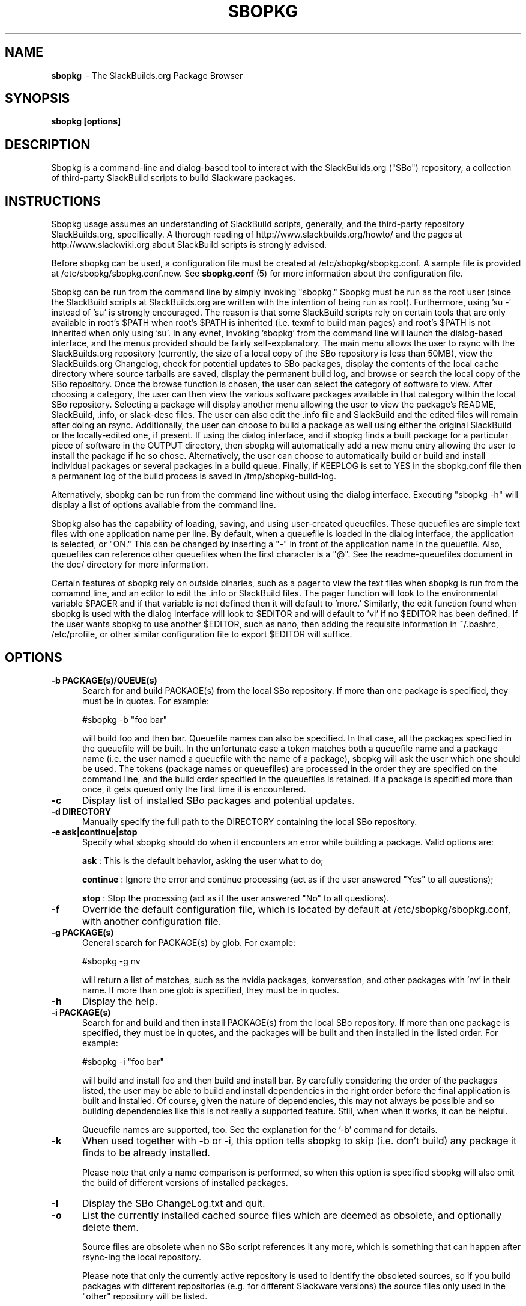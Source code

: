 .TH SBOPKG 8 "May 2010" sbopkg-0.33.2 ""
.SH NAME
.B sbopkg
\ - The SlackBuilds.org Package Browser

.SH SYNOPSIS
.B sbopkg
.B [options]

.SH DESCRIPTION
Sbopkg is a command-line and dialog-based tool to interact with the
SlackBuilds.org ("SBo") repository, a collection of third-party
SlackBuild scripts to build Slackware packages.

.SH INSTRUCTIONS
Sbopkg usage assumes an understanding of SlackBuild scripts,
generally, and the third-party repository SlackBuilds.org,
specifically.  A thorough reading of http://www.slackbuilds.org/howto/
and the pages at http://www.slackwiki.org about SlackBuild scripts is
strongly advised.

Before sbopkg can be used, a configuration file must be created at
/etc/sbopkg/sbopkg.conf.  A sample file is provided at
/etc/sbopkg/sbopkg.conf.new. See
.B sbopkg.conf
(5) for more information about the configuration file.

Sbopkg can be run from the command line by simply invoking "sbopkg."
Sbopkg must be run as the root user (since the SlackBuild scripts at
SlackBuilds.org are written with the intention of being run as root).
Furthermore,  using 'su -' instead of 'su' is strongly encouraged.
The reason is that some SlackBuild scripts rely on certain tools that
are only available in root's $PATH when root's $PATH is inherited
(i.e. texmf to build man pages) and root's $PATH is not inherited when
only using 'su'.  In any evnet, invoking 'sbopkg' from the command
line will launch the dialog-based interface, and the menus provided
should be fairly self-explanatory.  The main menu allows the user to
rsync with the SlackBuilds.org repository (currently, the size of a
local copy of the SBo repository is less than 50MB), view the
SlackBuilds.org Changelog, check for potential updates to SBo
packages, display the contents of the local cache directory where
source tarballs are saved, display the permanent build log, and browse
or search the local copy of the SBo repository.  Once the browse
function is chosen, the user can select the category of software to
view.  After choosing a category, the user can then view the various
software packages available in that category within the local SBo
repository.  Selecting a package will display another menu allowing
the user to view the package's README, SlackBuild, .info, or
slack-desc files.  The user can also edit the .info file and
SlackBuild and the edited files will remain after doing an rsync.
Additionally, the user can choose to build a package as well using
either the original SlackBuild or the locally-edited one, if present.
If using the dialog interface, and if sbopkg finds a built package for
a particular piece of software in the OUTPUT directory, then sbopkg
will automatically add a new menu entry allowing the user to install
the package if he so chose.  Alternatively, the user can choose to
automatically build or build and install individual packages or
several packages in a build queue.  Finally, if KEEPLOG is set to YES
in the sbopkg.conf file then a permanent log of the build process is
saved in /tmp/sbopkg-build-log.

Alternatively, sbopkg can be run from the command line without using
the dialog interface.  Executing "sbopkg -h" will display a list of
options available from the command line.

Sbopkg also has the capability of loading, saving, and using
user-created queuefiles.  These queuefiles are simple text files with
one application name per line.  By default, when a queuefile is loaded
in the dialog interface, the application is selected, or "ON."  This
can be changed by inserting a "-" in front of the application name in
the queuefile.  Also, queuefiles can reference other queuefiles when
the first character is a "@".  See the readme-queuefiles document in
the doc/ directory for more information.

Certain features of sbopkg rely on outside binaries, such as a pager
to view the text files when sbopkg is run from the comamnd line, and
an editor to edit the .info or SlackBuild files.  The pager function
will look to the environmental variable $PAGER and if that variable is
not defined then it will default to 'more.'  Similarly, the edit
function found when sbopkg is used with the dialog interface will look
to $EDITOR and will default to 'vi' if no $EDITOR has been defined.
If the user wants sbopkg to use another $EDITOR, such as nano, then
adding the requisite information in ~/.bashrc, /etc/profile, or other
similar configuration file to export $EDITOR will suffice.

.SH OPTIONS
.TP 5
.B -b PACKAGE(s)/QUEUE(s)
Search for and build PACKAGE(s) from the local SBo repository.  If more
than one package is specified, they must be in quotes.  For example:

#sbopkg -b "foo bar"

will build foo and then bar.
Queuefile names can also be specified. In that case, all the packages
specified in the queuefile will be built. In the unfortunate case a
token matches both a queuefile name and a package name (i.e. the user
named a queuefile with the name of a package), sbopkg will ask the user
which one should be used.  The tokens (package names or queuefiles)
are processed in the order they are specified on the command line, and
the build order specified in the queuefiles is retained.  If a package
is specified more than once, it gets queued only the first time it is
encountered.

.TP 5
.B -c
Display list of installed SBo packages and potential updates.

.TP 5
.B -d DIRECTORY
Manually specify the full path to the DIRECTORY containing the
local SBo repository.

.TP 5
.B -e ask|continue|stop
Specify what sbopkg should do when it encounters an error while building a
package. Valid options are:

.B ask
: This is the default behavior, asking the user what to do;

.B continue
: Ignore the error and continue processing (act as if the user
answered "Yes" to all questions);

.B stop
: Stop the processing (act as if the user answered "No" to all
questions).

.TP 5
.B -f
Override the default configuration file, which is located by
default at /etc/sbopkg/sbopkg.conf, with another configuration
file.

.TP 5
.B -g PACKAGE(s)
General search for PACKAGE(s) by glob.  For example:

#sbopkg -g nv

will return a list of matches, such as the nvidia packages,
konversation, and other packages with 'nv' in their name.  If more
than one glob is specified, they must be in quotes.

.TP 5
.B -h
Display the help.

.TP 5
.B -i PACKAGE(s)
Search for and build and then install PACKAGE(s) from the local SBo
repository.  If more than one package is specified, they must be in
quotes, and the packages will be built and then installed in the
listed order.  For example:

#sbopkg -i "foo bar"

will build and install foo and then build and install bar.  By
carefully considering the order of the packages listed, the user may
be able to build and install dependencies in the right order before
the final application is built and installed.  Of course, given the
nature of dependencies, this may not always be possible and so
building dependencies like this is not really a supported feature.
Still, when when it works, it can be helpful.

Queuefile names are supported, too. See the explanation for the '-b'
command for details.

.TP 5
.B -k
When used together with -b or -i, this option tells sbopkg to skip
(i.e. don't build) any package it finds to be already installed.

Please note that only a name comparison is performed, so when this
option is specified sbopkg will also omit the build of different
versions of installed packages.

.TP 5
.B -l
Display the SBo ChangeLog.txt and quit.

.TP 5
.B -o
List the currently installed cached source files which are deemed as
obsolete, and optionally delete them.

Source files are obsolete when no SBo script references it any more,
which is something that can happen after rsync-ing the local
repository.

Please note that only the currently active repository is
used to identify the obsoleted sources, so if you build packages with
different repositories (e.g. for different Slackware versions) the
source files only used in the "other" repository will be listed.

.TP 5
.B -P
List the cached package files which are not currently installed on the
system and optionally delete them.

.TP 5
.B -p
List installed SlackBuilds.org packages.

.TP 5
.B -q
Enable the "quiet mode."  When this flag is specified, the output of
some of the command-line options is minimized.

.TP 5
.B -r
Rsync the local repository with SlackBuilds.org and quit.

.TP 5
.B -R
Show all the README files of the queued packages before starting the build.
This is useful when you want to make a final check.

.TP 5
.B -s PACKAGE(s)
Specific search for PACKAGE(s) by PACKAGE name and, if found, display
the README, SlackBuild, .info, and slack-desc files in that order
using $PAGER, which defaults to 'more' as described above.   If more
than one package is specified, they must be in quotes.  For example:

#sbopkg -s "foo bar"

will search for foo and then bar.

.TP 5
.B -u
Check for an update to sbopkg itself and then quit.

.TP 5
.B -V REPO/BRANCH
Set the repository and branch to use.

For a list of valid versions, invoke sbopkg as 
.BR "sbopkg -V ?" .
See the
.B sbopkg.conf (5)
man page for more information about the 'local' repository.

The VERSION format is repository/branch (e.g. SBo/13.1). If the repository is
omitted, sbopkg will first look for the specified branch in the default
repository. If that attempt fails, sbopkg will look for the first matching
branch in any repository.

.TP 5
.B -v
Prints the current version of sbopkg on stdout.

.SH FILES
.B /etc/sbopkg/sbopkg.conf
\ - File to specify configuration options.

.B /etc/sbopkg/renames.d/50-default
\ - Default file that lists software in SBo repository that has been renamed.
See the README-renames.d document in the sbopkg doc/ directory for more
information.

.B /etc/sbopkg/repos.d/{40-sbo.repo,50-sb64.repo,60-local.repo}
\ - Three default files for various types of sbopkg repositories.  See the
README-repos.d document in the sbopkg doc/ directory for more information.

.SH "SEE ALSO"
.BR sbopkg.conf (5)
.BR doc/README
.BR doc/README-queuefiles
.BR doc/README-renames.d
.BR doc/README-repos.d
.BR doc/queuefiles/*

.SH AUTHOR
Chess Griffin
<chess@chessgriffin.com>

